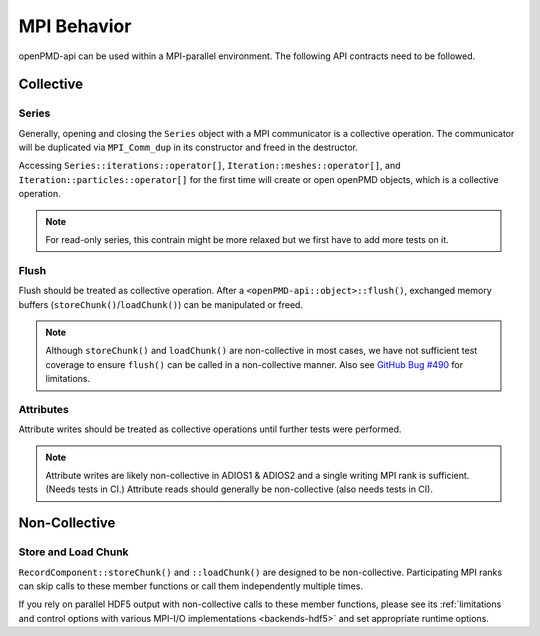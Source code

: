 .. _details-mpi:

MPI Behavior
============

openPMD-api can be used within a MPI-parallel environment.
The following API contracts need to be followed.

Collective
----------

Series
^^^^^^

Generally, opening and closing the ``Series`` object with a MPI communicator is a collective operation.
The communicator will be duplicated via ``MPI_Comm_dup`` in its constructor and freed in the destructor.

Accessing ``Series::iterations::operator[]``, ``Iteration::meshes::operator[]``, and ``Iteration::particles::operator[]`` for the first time will create or open openPMD objects, which is a collective operation.

.. note::

   For read-only series, this contrain might be more relaxed but we first have to add more tests on it.

Flush
^^^^^

Flush should be treated as collective operation.
After a ``<openPMD-api::object>::flush()``, exchanged memory buffers (``storeChunk()``/``loadChunk()``) can be manipulated or freed.

.. note::

   Although ``storeChunk()`` and ``loadChunk()`` are non-collective in most cases, we have not sufficient test coverage to ensure ``flush()`` can be called in a non-collective manner.
   Also see `GitHub Bug #490 <https://github.com/openPMD/openPMD-api/issues/490>`_ for limitations.

Attributes
^^^^^^^^^^

Attribute writes should be treated as collective operations until further tests were performed.

.. note::

   Attribute writes are likely non-collective in ADIOS1 & ADIOS2 and a single writing MPI rank is sufficient.
   (Needs tests in CI.)
   Attribute reads should generally be non-collective (also needs tests in CI).

Non-Collective
--------------

Store and Load Chunk
^^^^^^^^^^^^^^^^^^^^

``RecordComponent::storeChunk()`` and ``::loadChunk()`` are designed to be non-collective.
Participating MPI ranks can skip calls to these member functions or call them independently multiple times.

If you rely on parallel HDF5 output with non-collective calls to these member functions, please see its :ref:`limitations and control options with various MPI-I/O implementations <backends-hdf5>` and set appropriate runtime options.
